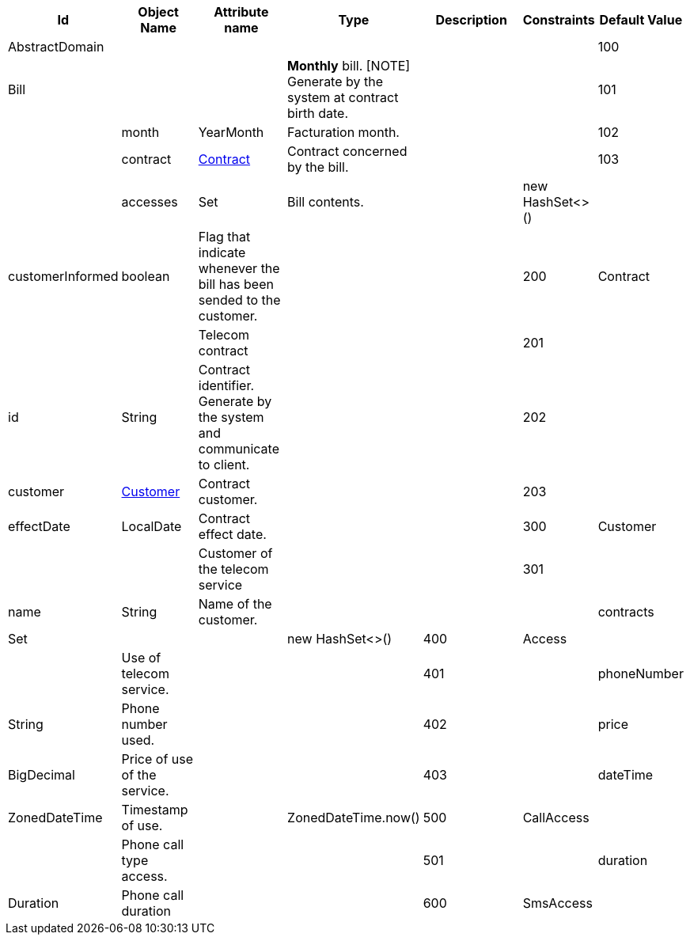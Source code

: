 :sectlinks:
:sectanchors:
[cols="1,2,2,1,4,1,1",options="header"]
|===
|Id|Object Name|Attribute name|Type|Description|Constraints|Default Value

    
    |anchor:glossaryid-AbstractDomain[]AbstractDomain
    |
    |
    |
    |
    |
    |anchor:glossaryid-100[]100
    |anchor:glossaryid-100[]Bill
    |
    |
    |*Monthly* bill.
[NOTE]
Generate by the system at contract birth date.
    |
    |
        |anchor:glossaryid-101[]101
        |
        |anchor:glossaryid-101[]month
        |YearMonth
        |Facturation month.
        |
        |
        |anchor:glossaryid-102[]102
        |
        |anchor:glossaryid-102[]contract
        |&lt;&lt;glossaryid-200,Contract&gt;&gt;
        |Contract concerned by the bill.
        |
        |
        |anchor:glossaryid-103[]103
        |
        |anchor:glossaryid-103[]accesses
        |Set
        |Bill contents.
        |
        |new HashSet&lt;&gt;()
        
        |
        |anchor:glossaryid-Bill_customerInformed[]customerInformed
        |boolean
        |Flag that indicate whenever the bill has been sended to the customer.
        |
        |&#10;&#10;    &#10;      
    |anchor:glossaryid-200[]200
    |anchor:glossaryid-200[]Contract
    |
    |
    |Telecom contract
    |
    |
        |anchor:glossaryid-201[]201
        |
        |anchor:glossaryid-201[]id
        |String
        |Contract identifier.
Generate by the system and communicate to client.
        |
        |
        |anchor:glossaryid-202[]202
        |
        |anchor:glossaryid-202[]customer
        |&lt;&lt;glossaryid-300,Customer&gt;&gt;
        |Contract customer.
        |
        |
        |anchor:glossaryid-203[]203
        |
        |anchor:glossaryid-203[]effectDate
        |LocalDate
        |Contract effect date.
        |
        |
    |anchor:glossaryid-300[]300
    |anchor:glossaryid-300[]Customer
    |
    |
    |Customer of the telecom service
    |
    |
        |anchor:glossaryid-301[]301
        |
        |anchor:glossaryid-301[]name
        |String
        |Name of the customer.
        |
        |
        
        |
        |anchor:glossaryid-Customer_contracts[]contracts
        |Set
        |
        |
        |new HashSet&lt;&gt;()
    |anchor:glossaryid-400[]400
    |anchor:glossaryid-400[]Access
    |
    |
    |Use of telecom service.
    |
    |
        |anchor:glossaryid-401[]401
        |
        |anchor:glossaryid-401[]phoneNumber
        |String
        |Phone number used.
        |
        |
        |anchor:glossaryid-402[]402
        |
        |anchor:glossaryid-402[]price
        |BigDecimal
        |Price of use of the service.
        |
        |
        |anchor:glossaryid-403[]403
        |
        |anchor:glossaryid-403[]dateTime
        |ZonedDateTime
        |Timestamp of use.
        |
        |ZonedDateTime.now()
    |anchor:glossaryid-500[]500
    |anchor:glossaryid-500[]CallAccess
    |
    |
    |Phone call type access.
    |
    |
        |anchor:glossaryid-501[]501
        |
        |anchor:glossaryid-501[]duration
        |Duration
        |Phone call duration
        |
        |
    |anchor:glossaryid-600[]600
    |anchor:glossaryid-600[]SmsAccess
    |
    |
    |SMS type access.
    |
    |
|===
